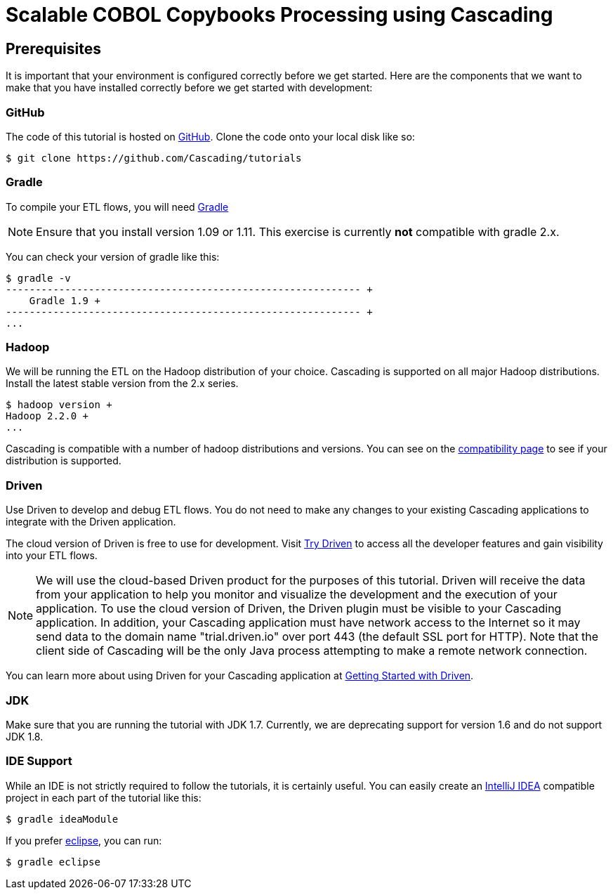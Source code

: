 = Scalable COBOL Copybooks Processing using Cascading

== Prerequisites

It is important that your environment
is configured correctly before we get started. Here are the components that
we want to make that you have installed correctly before we get started with
development:

=== GitHub

The code of this tutorial is hosted on
https://github.com/Cascading/tutorials[GitHub].
Clone the code onto your local disk like so:

[source,bash]
----
$ git clone https://github.com/Cascading/tutorials
----

=== Gradle

To compile your ETL flows, you will need http://gradle.org[Gradle]

NOTE: Ensure that you install version 1.09 or 1.11. This exercise is
currently *not* compatible with gradle 2.x.

You can check your version of gradle like this:

[source,bash]
----
$ gradle -v
------------------------------------------------------------ +
    Gradle 1.9 +
------------------------------------------------------------ +
...
----

=== Hadoop
We will be running the ETL on the Hadoop distribution of your
choice. Cascading is supported on all major Hadoop distributions.
Install the latest stable version from the 2.x series.

[source,bash]
----
$ hadoop version +
Hadoop 2.2.0 +
...
----

Cascading is compatible with a number of hadoop distributions and versions.
You can see on the http://www.cascading.org/support/compatibility[compatibility page]
to see if your distribution is supported.

=== Driven

Use Driven to develop and debug ETL flows. You do not need to make any changes
to your existing Cascading applications to integrate with the Driven application.

The cloud version of Driven is free to use for development. Visit
http://www.driven.io/choose-trial/[Try Driven] to access all the
developer features and gain visibility into your ETL flows.

NOTE: We will use the cloud-based Driven product for the purposes of this
tutorial. Driven will receive the data from your application to help you
monitor and visualize the development and the execution of your application.
To use the cloud version of Driven, the Driven plugin must be visible to your Cascading
application. In addition, your Cascading application must have network access
to the Internet so it may send data to the domain name "trial.driven.io"
over port 443 (the default SSL port for HTTP). Note that the client side of
Cascading will be the only Java process attempting to make a remote network
connection.

You can learn more about using Driven for your Cascading application
at http://www.driven.io/documentation/[Getting Started with Driven].

=== JDK

Make sure that you are running the tutorial with JDK 1.7. Currently, we are deprecating
support for version 1.6 and do not support JDK 1.8.

=== IDE Support

While an IDE is not strictly required to follow the
tutorials, it is certainly useful. You can easily create an
http://www.jetbrains.com/idea/[IntelliJ IDEA] compatible project in each part of the tutorial like this:

[source,bash]
----
$ gradle ideaModule
----

If you prefer https://www.eclipse.org/[eclipse], you can run:

[source,bash]
----
$ gradle eclipse
----
